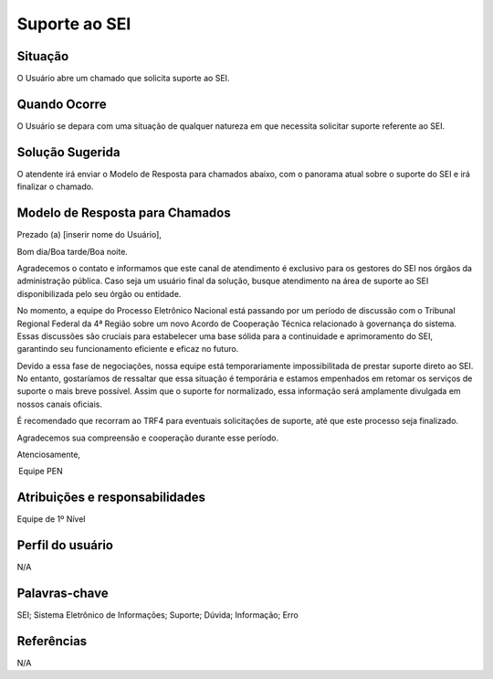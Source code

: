 Suporte ao SEI
===============

Situação  
~~~~~~~~

O Usuário abre um chamado que solicita suporte ao SEI.


Quando Ocorre
~~~~~~~~~~~~~~

O Usuário se depara com uma situação de qualquer natureza em que necessita solicitar suporte referente ao SEI.

Solução Sugerida
~~~~~~~~~~~~~~~~

O atendente irá enviar o Modelo de Resposta para chamados abaixo, com o panorama atual sobre o suporte do SEI e irá finalizar o chamado.

Modelo de Resposta para Chamados  
~~~~~~~~~~~~~~~~~~~~~~~~~~~~~~~~

Prezado (a) [inserir nome do Usuário],   

 

Bom dia/Boa tarde/Boa noite. 

 

Agradecemos o contato e informamos que este canal de atendimento é exclusivo para os gestores do SEI nos órgãos da administração pública. Caso seja um usuário final da solução, busque atendimento na área de suporte ao SEI disponibilizada pelo seu órgão ou entidade.  
 

No momento, a equipe do Processo Eletrônico Nacional está passando por um período de discussão com o Tribunal Regional Federal da 4ª Região sobre um novo Acordo de Cooperação Técnica relacionado à governança do sistema. Essas discussões são cruciais para estabelecer uma base sólida para a continuidade e aprimoramento do SEI, garantindo seu funcionamento eficiente e eficaz no futuro. 

 
Devido a essa fase de negociações, nossa equipe está temporariamente impossibilitada de prestar suporte direto ao SEI. No entanto, gostaríamos de ressaltar que essa situação é temporária e estamos empenhados em retomar os serviços de suporte o mais breve possível. Assim que o suporte for normalizado, essa informação será amplamente divulgada em nossos canais oficiais. 

 
É recomendado que recorram ao TRF4 para eventuais solicitações de suporte, até que este processo seja finalizado. 

Agradecemos sua compreensão e cooperação durante esse período. 

Atenciosamente,   

 

 Equipe PEN 


Atribuições e responsabilidades  
~~~~~~~~~~~~~~~~~~~~~~~~~~~~~~~~

Equipe de 1º Nível  

Perfil do usuário  
~~~~~~~~~~~~~~~~~~

N/A


Palavras-chave  
~~~~~~~~~~~~~~

SEI; Sistema Eletrônico de Informações; Suporte; Dúvida; Informação; Erro


Referências  
~~~~~~~~~~~~

N/A